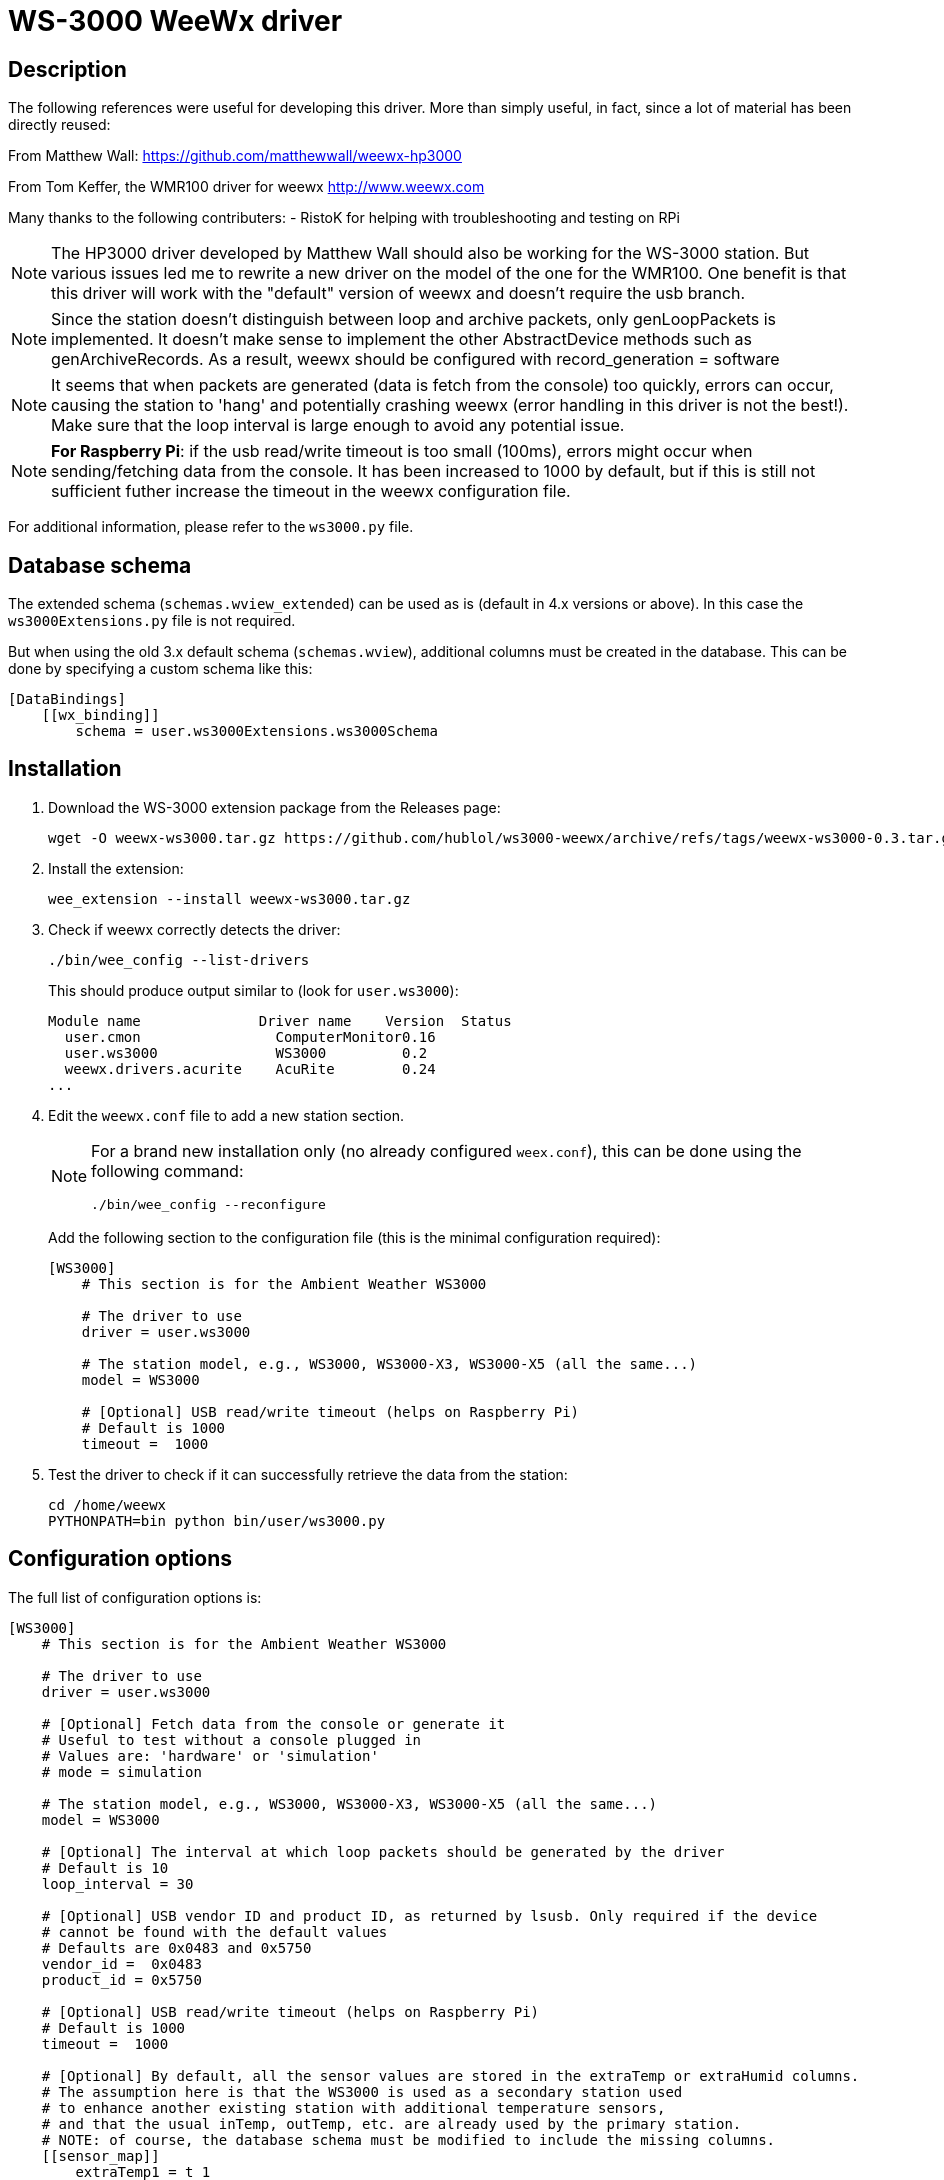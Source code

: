 # WS-3000 WeeWx driver

## Description

The following references were useful for developing this driver. More than simply useful,
in fact, since a lot of material has been directly reused:
    
From Matthew Wall:
  https://github.com/matthewwall/weewx-hp3000

From Tom Keffer, the WMR100 driver for weewx
  http://www.weewx.com

Many thanks to the following contributers:
- RistoK for helping with troubleshooting and testing on RPi

NOTE: The HP3000 driver developed by Matthew Wall should also be working
for the WS-3000 station. But various issues led me to rewrite a new driver
on the model of the one for the WMR100. One benefit is that this driver will
work with the "default" version of weewx and doesn't require the usb branch.

NOTE: Since the station doesn't distinguish between loop and archive packets,
only genLoopPackets is implemented. It doesn't make sense to implement the other
AbstractDevice methods such as genArchiveRecords.
As a result, weewx should be configured with record_generation = software

NOTE: It seems that when packets are generated (data is fetch from the console) too quickly, errors can
occur, causing the station to 'hang' and potentially crashing weewx (error handling in this
driver is not the best!). Make sure that the loop interval is large enough to avoid any
potential issue.

NOTE: *For Raspberry Pi*: if the usb read/write timeout is too small (100ms), errors
might occur when sending/fetching data from the console. It has been increased to 1000 by default,
but if this is still not sufficient futher increase the timeout in the weewx configuration file.

For additional information, please refer to the `ws3000.py` file.

## Database schema

The extended schema (`schemas.wview_extended`) can be used as is (default in 4.x versions or above).
In this case the `ws3000Extensions.py` file is not required.

But when using the old 3.x default schema (`schemas.wview`),
additional columns must be created in the database.
This can be done by specifying a custom schema like this:

----
[DataBindings]
    [[wx_binding]]
        schema = user.ws3000Extensions.ws3000Schema
----

## Installation

. Download the WS-3000 extension package from the Releases page:
+
----
wget -O weewx-ws3000.tar.gz https://github.com/hublol/ws3000-weewx/archive/refs/tags/weewx-ws3000-0.3.tar.gz
----

. Install the extension:
+
----
wee_extension --install weewx-ws3000.tar.gz
----

. Check if weewx correctly detects the driver:
+
----
./bin/wee_config --list-drivers
----
+
This should produce output similar to (look for `user.ws3000`):
+
----
Module name              Driver name    Version  Status                   
  user.cmon                ComputerMonitor0.16
  user.ws3000              WS3000         0.2
  weewx.drivers.acurite    AcuRite        0.24
...
----

. Edit the `weewx.conf` file to add a new station section.
+
[NOTE]
====
For a brand new installation only (no already configured `weex.conf`), this can be done using the following command:
----
./bin/wee_config --reconfigure
----
====
+
Add the following section to the configuration file (this is the minimal configuration required):
+
----
[WS3000]
    # This section is for the Ambient Weather WS3000

    # The driver to use
    driver = user.ws3000

    # The station model, e.g., WS3000, WS3000-X3, WS3000-X5 (all the same...)
    model = WS3000

    # [Optional] USB read/write timeout (helps on Raspberry Pi)
    # Default is 1000
    timeout =  1000
----

. Test the driver to check if it can successfully retrieve the data from the station:
+
----
cd /home/weewx
PYTHONPATH=bin python bin/user/ws3000.py
----

## Configuration options

The full list of configuration options is:

----
[WS3000]
    # This section is for the Ambient Weather WS3000

    # The driver to use
    driver = user.ws3000

    # [Optional] Fetch data from the console or generate it
    # Useful to test without a console plugged in
    # Values are: 'hardware' or 'simulation'
    # mode = simulation

    # The station model, e.g., WS3000, WS3000-X3, WS3000-X5 (all the same...)
    model = WS3000
    
    # [Optional] The interval at which loop packets should be generated by the driver
    # Default is 10
    loop_interval = 30
    
    # [Optional] USB vendor ID and product ID, as returned by lsusb. Only required if the device
    # cannot be found with the default values
    # Defaults are 0x0483 and 0x5750
    vendor_id =  0x0483
    product_id = 0x5750
    
    # [Optional] USB read/write timeout (helps on Raspberry Pi)
    # Default is 1000
    timeout =  1000
    
    # [Optional] By default, all the sensor values are stored in the extraTemp or extraHumid columns. 
    # The assumption here is that the WS3000 is used as a secondary station used 
    # to enhance another existing station with additional temperature sensors, 
    # and that the usual inTemp, outTemp, etc. are already used by the primary station.
    # NOTE: of course, the database schema must be modified to include the missing columns.
    [[sensor_map]]
        extraTemp1 = t_1
        extraTemp2 = t_2
        extraTemp3 = t_3
        extraTemp4 = t_4
        extraTemp5 = t_5
        extraTemp6 = t_6
        extraTemp7 = t_7
        extraTemp8 = t_8
        extraHumid1 = h_1
        extraHumid2 = h_2
        extraHumid3 = h_3
        extraHumid4 = h_4
        extraHumid5 = h_5
        extraHumid6 = h_6
        extraHumid7 = h_7
        extraHumid8 = h_8
----